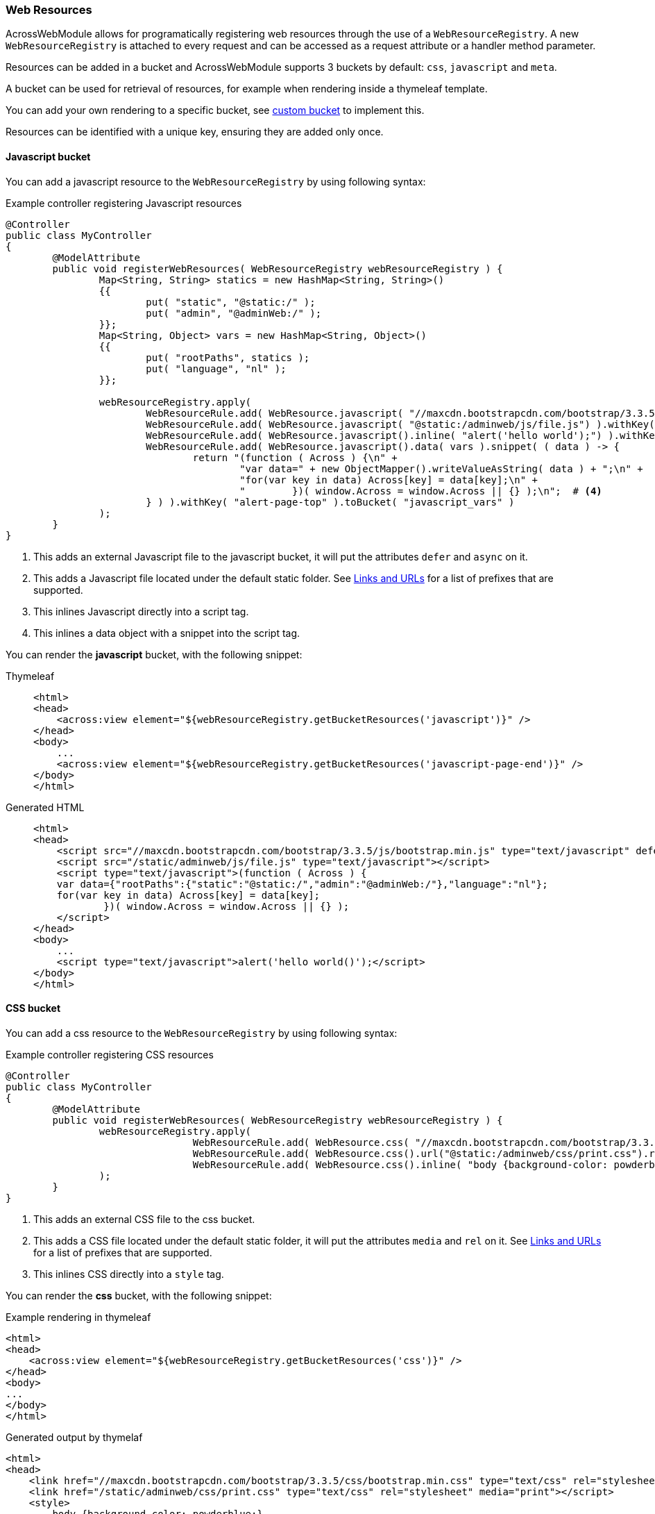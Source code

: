 [[WebResourceRegistry]]
[#web-resource-registry]
=== Web Resources
AcrossWebModule allows for programatically registering web resources through the use of a `WebResourceRegistry`.
A new `WebResourceRegistry` is attached to every request and can be accessed as a request attribute or a handler method parameter.

Resources can be added in a bucket and AcrossWebModule supports 3 buckets by default: `css`, `javascript` and `meta`.

A bucket can be used for retrieval of resources, for example when rendering inside a thymeleaf template.

You can add your own rendering to a specific bucket, see <<custom-bucket,custom bucket>> to implement this.

Resources can be identified with a unique key, ensuring they are added only once.

==== Javascript bucket

You can add a javascript resource to the `WebResourceRegistry` by using following syntax:

.Example controller registering Javascript resources
[source,java,indent=0]
----
@Controller
public class MyController
{
	@ModelAttribute
	public void registerWebResources( WebResourceRegistry webResourceRegistry ) {
		Map<String, String> statics = new HashMap<String, String>()
		{{
			put( "static", "@static:/" );
			put( "admin", "@adminWeb:/" );
		}};
		Map<String, Object> vars = new HashMap<String, Object>()
		{{
			put( "rootPaths", statics );
			put( "language", "nl" );
		}};

		webResourceRegistry.apply(
			WebResourceRule.add( WebResource.javascript( "//maxcdn.bootstrapcdn.com/bootstrap/3.3.5/js/bootstrap.min.js").defer().async() ).withKey( "bootstrap-min-js" ).toBucket( WebResource.JAVASCRIPT ),  # <1>
			WebResourceRule.add( WebResource.javascript( "@static:/adminweb/js/file.js") ).withKey( "static-file-js" ).toBucket( WebResource.JAVASCRIPT ),  # <2>
			WebResourceRule.add( WebResource.javascript().inline( "alert('hello world');") ).withKey( "inline-hello-world-min-js" ).toBucket( WebResource.JAVASCRIPT_PAGE_END ),  # <3>
			WebResourceRule.add( WebResource.javascript().data( vars ).snippet( ( data ) -> {
			        return "(function ( Across ) {\n" +
			                "var data=" + new ObjectMapper().writeValueAsString( data ) + ";\n" +
			                "for(var key in data) Across[key] = data[key];\n" +
			                "        })( window.Across = window.Across || {} );\n";  # <4>
			} ) ).withKey( "alert-page-top" ).toBucket( "javascript_vars" )
		);
	}
}
----

<1> This adds an external Javascript file to the javascript bucket, it will put the attributes `defer` and `async` on it.
<2> This adds a Javascript file located under the default static folder.
See xref:web-views/links-and-urls.adoc[Links and URLs] for a list of prefixes that are supported.
<3> This inlines Javascript directly into a script tag.
<4> This inlines a data object with a snippet into the script tag.

You can render the *javascript* bucket, with the following snippet:

[tabs]
====
Thymeleaf::
+
--
[source,html,indent=0]
----
<html>
<head>
    <across:view element="${webResourceRegistry.getBucketResources('javascript')}" />
</head>
<body>
    ...
    <across:view element="${webResourceRegistry.getBucketResources('javascript-page-end')}" />
</body>
</html>
----
--
Generated HTML::
+
--
[source,html,indent=0]
----
<html>
<head>
    <script src="//maxcdn.bootstrapcdn.com/bootstrap/3.3.5/js/bootstrap.min.js" type="text/javascript" defer="defer" async="async"></script>
    <script src="/static/adminweb/js/file.js" type="text/javascript"></script>
    <script type="text/javascript">(function ( Across ) {
    var data={"rootPaths":{"static":"@static:/","admin":"@adminWeb:/"},"language":"nl"};
    for(var key in data) Across[key] = data[key];
            })( window.Across = window.Across || {} );
    </script>
</head>
<body>
    ...
    <script type="text/javascript">alert('hello world()');</script>
</body>
</html>
----
--
====

==== CSS bucket

You can add a css resource to the `WebResourceRegistry` by using following syntax:

.Example controller registering CSS resources
[source,java,indent=0]
----
@Controller
public class MyController
{
	@ModelAttribute
	public void registerWebResources( WebResourceRegistry webResourceRegistry ) {
		webResourceRegistry.apply(
				WebResourceRule.add( WebResource.css( "//maxcdn.bootstrapcdn.com/bootstrap/3.3.5/css/bootstrap.min.css" ) ).withKey( "bootstrap-min-css" ).toBucket( WebResource.CSS ), # <1>
				WebResourceRule.add( WebResource.css().url("@static:/adminweb/css/print.css").rel("stylesheet").media( "print" ) ).withKey( "admin-web-print-css" ).toBucket( WebResource.CSS ), # <2>
				WebResourceRule.add( WebResource.css().inline( "body {background-color: powderblue;}" ) ) # <3>
		);
	}
}
----

<1> This adds an external CSS file to the css bucket.
<2> This adds a CSS file located under the default static folder, it will put the attributes `media` and `rel` on it.
See xref:web-views/links-and-urls.adoc[Links and URLs] for a list of prefixes that are supported.
<3> This inlines CSS directly into a `style` tag.

You can render the *css* bucket, with the following snippet:

.Example rendering in thymeleaf
[source,html,indent=0]
----
<html>
<head>
    <across:view element="${webResourceRegistry.getBucketResources('css')}" />
</head>
<body>
...
</body>
</html>
----

.Generated output by thymelaf
[source,html,indent=0]
----
<html>
<head>
    <link href="//maxcdn.bootstrapcdn.com/bootstrap/3.3.5/css/bootstrap.min.css" type="text/css" rel="stylesheet"></script>
    <link href="/static/adminweb/css/print.css" type="text/css" rel="stylesheet" media="print"></script>
    <style>
        body {background-color: powderblue;}
    </style>
</head>
<body>
...
</body>
</html>
----

==== Meta bucket

You can add a meta resource to the `WebResourceRegistry` by using following syntax:

.Example controller registering META resources
[source,java,indent=0]
----
@Controller
public class MyController
{
	@ModelAttribute
	public void registerWebResources( WebResourceRegistry webResourceRegistry ) {
		webResourceRegistry.apply(
				WebResourceRule.add( WebResource.meta().metaName( "keywords" ).content( "HTML, CSS, XML, HTML" ) ).withKey( "meta-keywords" ).toBucket( "meta" ), # <1>
				WebResourceRule.add( WebResource.meta().refresh("30;URL='https://www.foreach.be/'") ).withKey( "meta-refresh" ).toBucket( "meta" ) # <2>
		);
	}
}
----

<1> This will generate a META tag and will put the attributes `name` and `content` on it.
<2> This generate a `http-equiv` META tag with a refresh timer of 30 seconds, towards https://www.foreach.be.

You can render the *meta* bucket, with the following snippet:

.Example rendering in thymeleaf
[source,html,indent=0]
----
<html>
<head>
    <across:view element="${webResourceRegistry.getBucketResources('meta')}" />
</head>
<body>
...
</body>
</html>
----

.Generated output by thymelaf
[source,html,indent=0]
----
<html>
<head>
    <meta name="keywords" content="HTML, CSS, XML, HTML"></meta>
    <meta http-equiv="refresh" content="30;URL=https://www.foreach.be/"></meta>
</head>
<body>
...
</body>
</html>
----

[#custom-bucket]
==== Custom bucket

It is possible to register your own bucket by using following syntax:

.Example controller registering `base` resources
[source,java,indent=0]
----
@Controller
public class MyController
{
	@ModelAttribute
	public void registerWebResources( WebResourceRegistry webResourceRegistry ) {
		webResourceRegistry.apply(
				WebResourceRule.add( new ViewElementBuilderSupport()
				{
					@Override
					protected MutableViewElement createElement( ViewElementBuilderContext builderContext ) {
						NodeViewElement element = new NodeViewElement( "base" );
						element.setAttribute( "href", builderContext.buildLink( "https://www.w3schools.com/images/" ) ); # <1>
						element.setAttribute( "target", "_blank" );
						return element;
					}
				} ).withKey( "base-href" ).toBucket( "base" ) # <2>
		);
	}
}
----

<1> Using the `buildLink` will ensure that xref:web-views/links-and-urls.adoc[path prefixes] are correctly resolved.
<2> Generates a `base` tag with the `href` attribute.

You can render the custom bucket, with the following snippet:

.Example rendering in thymeleaf
[source,html,indent=0]
----
<html>
<head>
    <across:view element="${webResourceRegistry.getBucketResources('base')}" />
</head>
<body>
...
</body>
</html>
----

.Generated output by thymelaf
[source,html,indent=0]
----
<html>
<head>
    <base href="https://www.w3schools.com/images/"  />
</head>
<body>
...
</body>
</html>
----

==== Linking to webjars

You can use a path prefix in your `url` to generate an url pointing to a webjar.

.Example controller registering a bootstrap css webjar
[source,java,indent=0]
----
@Controller
public class MyController
{
	@ModelAttribute
	public void registerWebResources( WebResourceRegistry webResourceRegistry ) {
		webResourceRegistry.apply(
				WebResourceRule.add( WebResource.css( "@webjars:/bootstrap/3.3.5/css/bootstrap.min.css" ) ).withKey( "bootstrap-min-css" ).toBucket( WebResource.CSS ) # <1>
		);
	}
}
----

<1> Using the `@webjars` will generate the link to the registered webjar. See xref:web-views/links-and-urls.adoc[path prefixes] for a list of other supported prefixes.

.Generated output by thymelaf
[source,html,indent=0]
----
<html>
<head>
    <link href="/webjars/bootstrap/3.3.5/css/bootstrap.min.css" type="text/css" rel="stylesheet"></script>
</head>
<body>
...
</body>
</html>
----

Make sure you have registered your webjar in the `pom.xml` if you wish to use it.

.Registering a jquery webjar
[source,xml,indent=0]
----
<dependency>
    <groupId>org.webjars</groupId>
    <artifactId>jquery</artifactId>
    <version>3.3.0</version>
</dependency>
----

This will expose the webjar under the base url `/webjars/jquery/3.3.0/` for example `/webjars/jquery/3.3.0/jquery.js`.

==== Ordering of web resources

Every `AddWebResourceRule` supports several ordering parameters. The following is an example of ordering web resources.
Sorting is handled per bucket when the rendering of the view elemement is done.

.Example controller registering ordered web resources
[source,java,indent=0]
----
@Controller
public class MyController
{
	@ModelAttribute
	public void registerWebResources( WebResourceRegistry webResourceRegistry ) {
		webResourceRegistry.apply(
				WebResourceRule.add( WebResource.css( "/css/1.css" ) ).order( 1 ).withKey( "first-css" ).toBucket( WebResource.CSS ), # <1>
				WebResourceRule.add( WebResource.css( "/css/4.css" ) ).after( "third-css" ).withKey( "fourth-css" ).toBucket( WebResource.CSS ), # <2>
				WebResourceRule.add( WebResource.css( "/css/3.css" ) ).withKey( "third-css" ).toBucket( WebResource.CSS ), # <3>
				WebResourceRule.add( WebResource.css( "/css/2.css" ) ).before( "third-css" ).withKey( "second-css" ).toBucket( WebResource.CSS ) # <4>
		);
	}
}
----

<1> Web resources will always be ordered by `order()` first. If no `order()` is specified, they are sorted after the ones that have an order (lowest precendence).
<2> The web resource with key `fourth-css` is placed after the web resource with key `third-css`.
<3> The web resource with key `third-css` has no specific ordering and will depend on other web resources for sorting.
<4> The web resource with key `second-css` is placed before the web resource with key `third-css'.

.Generated output by thymelaf
[source,html,indent=0]
----
<html>
<head>
    <link rel="stylesheet" href="/css/1.css" type="text/css"></link>
    <link rel="stylesheet" href="/css/2.css" type="text/css"></link>
    <link rel="stylesheet" href="/css/3.css" type="text/css"></link>
    <link rel="stylesheet" href="/css/4.css" type="text/css"></link>
</head>
<body>
...
</body>
</html>
----
